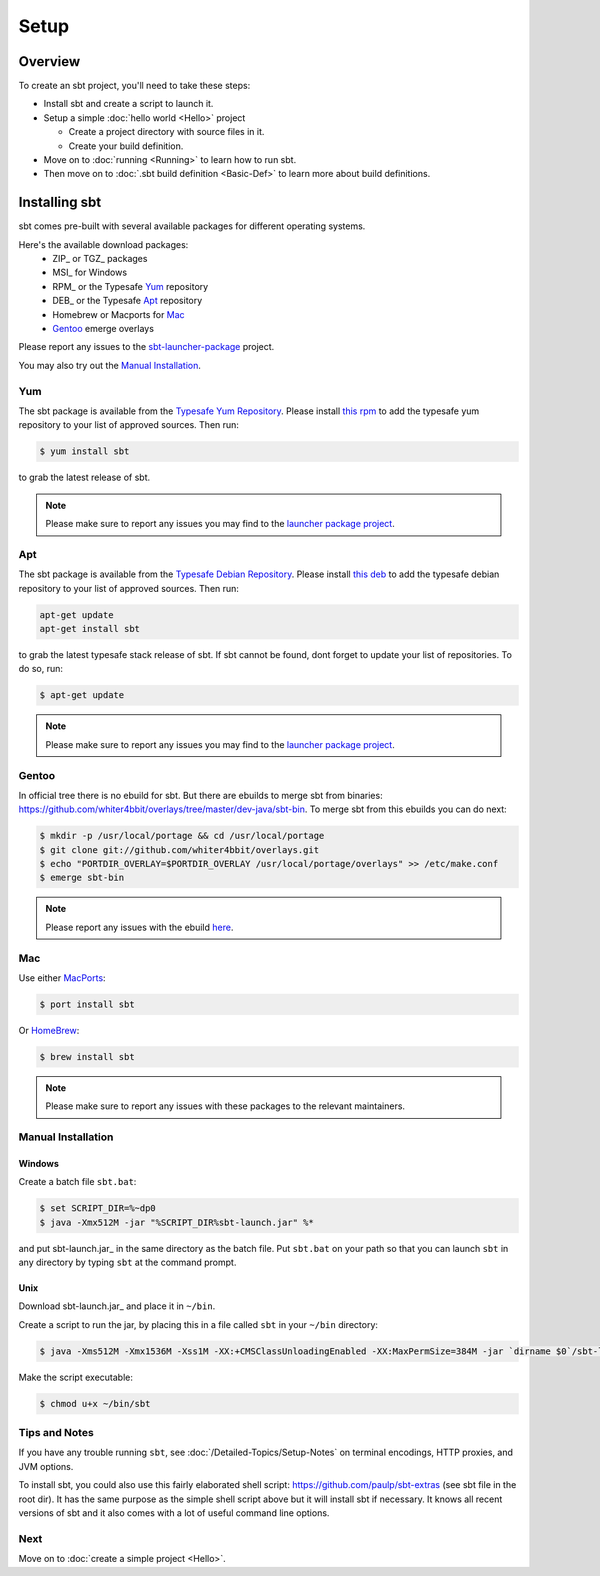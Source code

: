 =====
Setup
=====

Overview
========

To create an sbt project, you'll need to take these steps:

-  Install sbt and create a script to launch it.
-  Setup a simple :doc:`hello world <Hello>` project

   -  Create a project directory with source files in it.
   -  Create your build definition.

-  Move on to :doc:`running <Running>` to learn how to run
   sbt.
-  Then move on to :doc:`.sbt build definition <Basic-Def>`
   to learn more about build definitions.

Installing sbt
==============

sbt comes pre-built with several available packages for different operating systems.

Here's the available download packages:
  - ZIP_ or TGZ_ packages
  - MSI_ for Windows
  - RPM_ or the Typesafe `Yum`_ repository
  - DEB_ or the Typesafe `Apt`_ repository
  - Homebrew or Macports for `Mac`_
  - `Gentoo`_ emerge overlays

Please report any issues to the sbt-launcher-package_ project.

You may also try out the `Manual Installation`_.

Yum
---

The sbt package is available from the |typesafe-yum-repo|_. Please install `this rpm`_ to add
the typesafe yum repository to your list of approved sources. Then run:

.. code-block:: console

   $ yum install sbt

to grab the latest release of sbt.

.. note::
 
   Please make sure to report any issues you may find to the |sbt-launcher-issues|_.



Apt
---

The sbt package is available from the |typesafe-debian-repo|_. Please install `this deb`_ to add the
typesafe debian repository to your list of approved sources. Then run:

.. code-block:: console

    apt-get update
    apt-get install sbt

to grab the latest typesafe stack release of sbt.
If sbt cannot be found, dont forget to update your list of repositories.
To do so, run:

.. code-block:: console

    $ apt-get update

.. note::
 
   Please make sure to report any issues you may find to the |sbt-launcher-issues|_.


Gentoo
------

In official tree there is no ebuild for sbt. But there are ebuilds to
merge sbt from binaries:
https://github.com/whiter4bbit/overlays/tree/master/dev-java/sbt-bin. To
merge sbt from this ebuilds you can do next:

.. code-block:: console

    $ mkdir -p /usr/local/portage && cd /usr/local/portage
    $ git clone git://github.com/whiter4bbit/overlays.git
    $ echo "PORTDIR_OVERLAY=$PORTDIR_OVERLAY /usr/local/portage/overlays" >> /etc/make.conf
    $ emerge sbt-bin

.. note::

   Please report any issues with the ebuild `here <https://github.com/whiter4bbit/overlays/issues>`_.

Mac
---

Use either `MacPorts <http://macports.org/>`_:

.. code-block:: console

    $ port install sbt

Or `HomeBrew <http://mxcl.github.com/homebrew/>`_:

.. code-block:: console

    $ brew install sbt

.. note::
 
   Please make sure to report any issues with these packages to the relevant maintainers.

Manual Installation
-------------------

.. _manual installation:

Windows
~~~~~~~

Create a batch file ``sbt.bat``:

.. code-block:: console

    $ set SCRIPT_DIR=%~dp0
    $ java -Xmx512M -jar "%SCRIPT_DIR%sbt-launch.jar" %*

and put sbt-launch.jar_ in the same directory as the batch file. Put ``sbt.bat`` on your path so
that you can launch ``sbt`` in any directory by typing ``sbt`` at the command prompt.

Unix
~~~~

Download sbt-launch.jar_ and place it in ``~/bin``.

Create a script to run the jar, by placing this in a file called ``sbt``
in your ``~/bin`` directory:

.. code-block:: console

    $ java -Xms512M -Xmx1536M -Xss1M -XX:+CMSClassUnloadingEnabled -XX:MaxPermSize=384M -jar `dirname $0`/sbt-launch.jar "$@"

Make the script executable:

.. code-block:: console

    $ chmod u+x ~/bin/sbt

Tips and Notes
--------------

If you have any trouble running ``sbt``, see :doc:`/Detailed-Topics/Setup-Notes` on terminal
encodings, HTTP proxies, and JVM options.

To install sbt, you could also use this fairly elaborated shell script:
https://github.com/paulp/sbt-extras (see sbt file in the root dir). It
has the same purpose as the simple shell script above but it will
install sbt if necessary. It knows all recent versions of sbt and it
also comes with a lot of useful command line options.

Next
----

Move on to :doc:`create a simple project <Hello>`.


.. |sbt-launcher-issues| replace:: launcher package project
.. _sbt-launcher-issues: https://github.com/sbt/sbt-launcher-package/issues
.. |typesafe-yum-repo| replace:: Typesafe Yum Repository
.. _typesafe-yum-repo: http://rpm.typesafe.com
.. |typesafe-debian-repo| replace:: Typesafe Debian Repository
.. _typesafe-debian-repo: http://apt.typesafe.com
.. _this rpm: http://rpm.typesafe.com/typesafe-repo-2.0.0-1.noarch.rpm
.. _this deb: http://apt.typesafe.com/repo-deb-build-0002.deb
.. _sbt-launcher-package: https://github.com/sbt/sbt-launcher-package/issues

